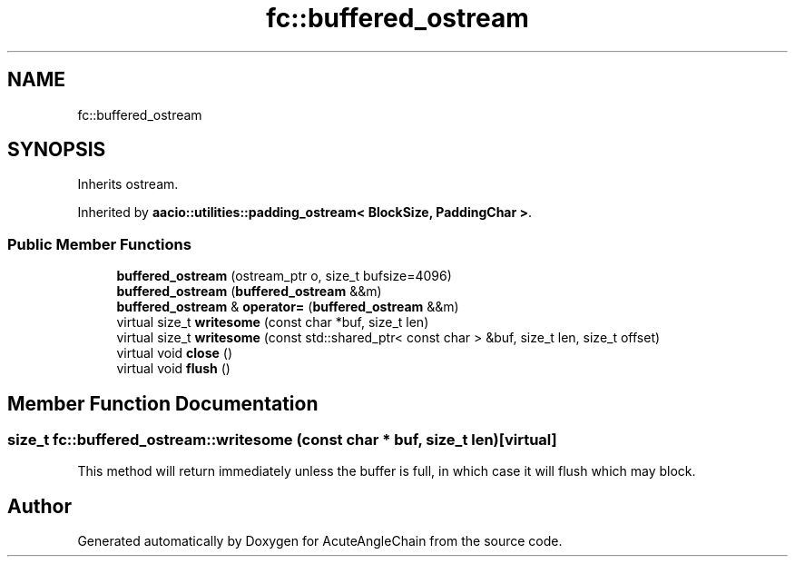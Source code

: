 .TH "fc::buffered_ostream" 3 "Sun Jun 3 2018" "AcuteAngleChain" \" -*- nroff -*-
.ad l
.nh
.SH NAME
fc::buffered_ostream
.SH SYNOPSIS
.br
.PP
.PP
Inherits ostream\&.
.PP
Inherited by \fBaacio::utilities::padding_ostream< BlockSize, PaddingChar >\fP\&.
.SS "Public Member Functions"

.in +1c
.ti -1c
.RI "\fBbuffered_ostream\fP (ostream_ptr o, size_t bufsize=4096)"
.br
.ti -1c
.RI "\fBbuffered_ostream\fP (\fBbuffered_ostream\fP &&m)"
.br
.ti -1c
.RI "\fBbuffered_ostream\fP & \fBoperator=\fP (\fBbuffered_ostream\fP &&m)"
.br
.ti -1c
.RI "virtual size_t \fBwritesome\fP (const char *buf, size_t len)"
.br
.ti -1c
.RI "virtual size_t \fBwritesome\fP (const std::shared_ptr< const char > &buf, size_t len, size_t offset)"
.br
.ti -1c
.RI "virtual void \fBclose\fP ()"
.br
.ti -1c
.RI "virtual void \fBflush\fP ()"
.br
.in -1c
.SH "Member Function Documentation"
.PP 
.SS "size_t fc::buffered_ostream::writesome (const char * buf, size_t len)\fC [virtual]\fP"
This method will return immediately unless the buffer is full, in which case it will flush which may block\&. 

.SH "Author"
.PP 
Generated automatically by Doxygen for AcuteAngleChain from the source code\&.
